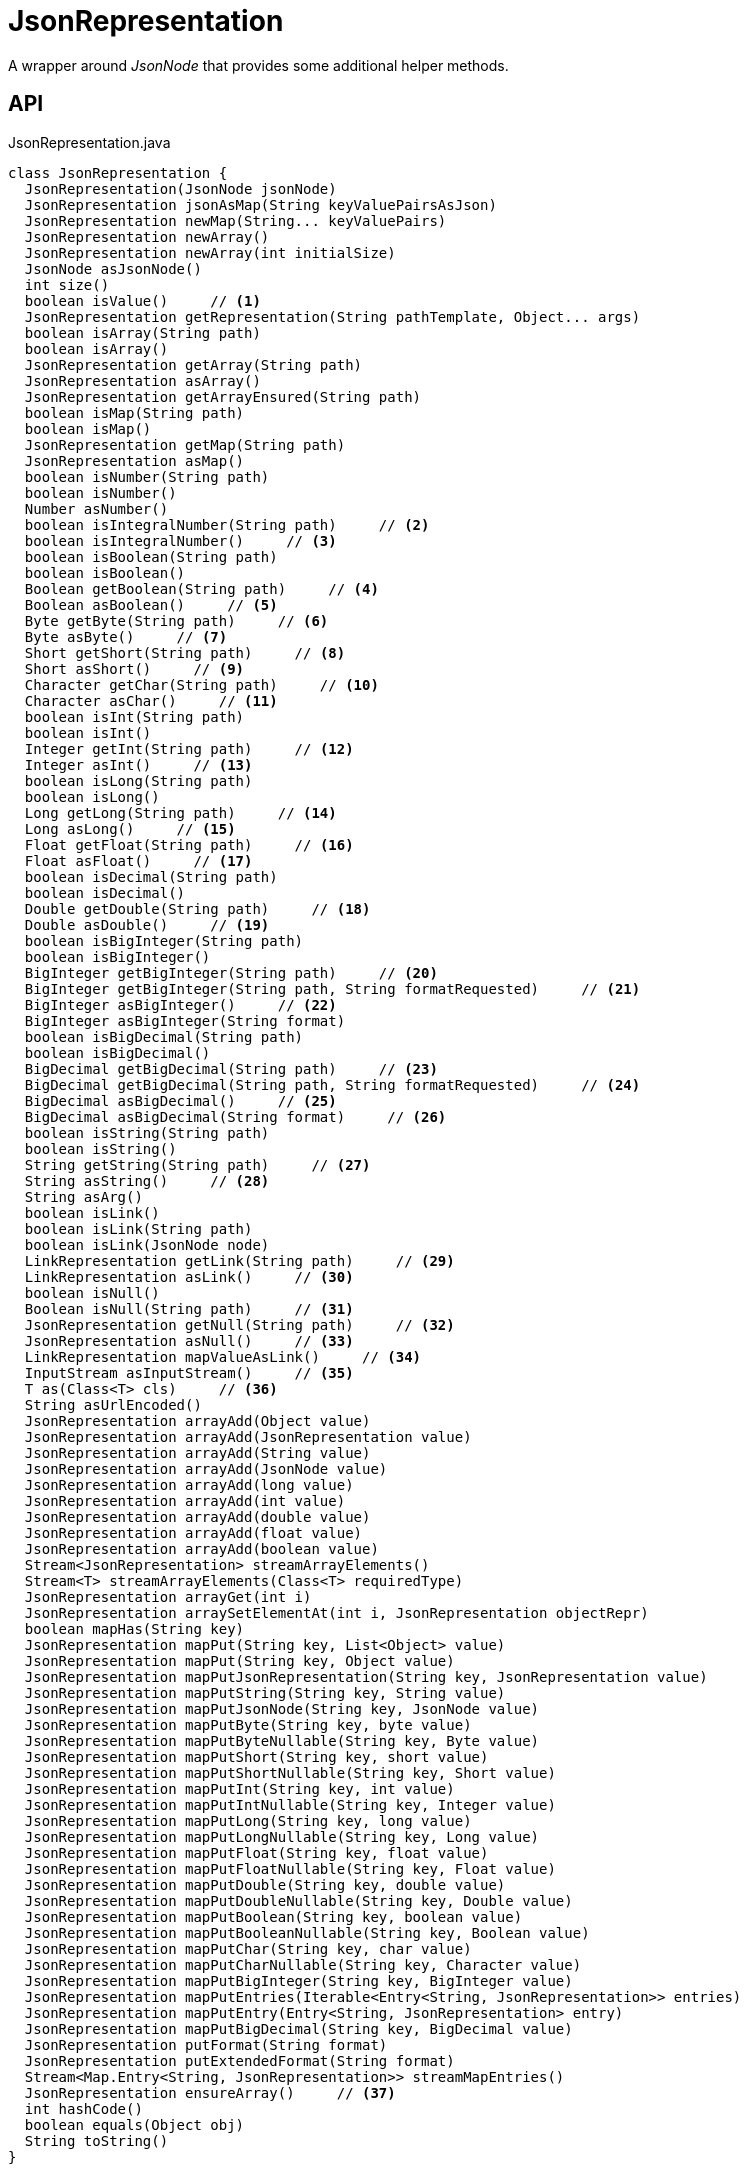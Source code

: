 = JsonRepresentation
:Notice: Licensed to the Apache Software Foundation (ASF) under one or more contributor license agreements. See the NOTICE file distributed with this work for additional information regarding copyright ownership. The ASF licenses this file to you under the Apache License, Version 2.0 (the "License"); you may not use this file except in compliance with the License. You may obtain a copy of the License at. http://www.apache.org/licenses/LICENSE-2.0 . Unless required by applicable law or agreed to in writing, software distributed under the License is distributed on an "AS IS" BASIS, WITHOUT WARRANTIES OR  CONDITIONS OF ANY KIND, either express or implied. See the License for the specific language governing permissions and limitations under the License.

A wrapper around _JsonNode_ that provides some additional helper methods.

== API

[source,java]
.JsonRepresentation.java
----
class JsonRepresentation {
  JsonRepresentation(JsonNode jsonNode)
  JsonRepresentation jsonAsMap(String keyValuePairsAsJson)
  JsonRepresentation newMap(String... keyValuePairs)
  JsonRepresentation newArray()
  JsonRepresentation newArray(int initialSize)
  JsonNode asJsonNode()
  int size()
  boolean isValue()     // <.>
  JsonRepresentation getRepresentation(String pathTemplate, Object... args)
  boolean isArray(String path)
  boolean isArray()
  JsonRepresentation getArray(String path)
  JsonRepresentation asArray()
  JsonRepresentation getArrayEnsured(String path)
  boolean isMap(String path)
  boolean isMap()
  JsonRepresentation getMap(String path)
  JsonRepresentation asMap()
  boolean isNumber(String path)
  boolean isNumber()
  Number asNumber()
  boolean isIntegralNumber(String path)     // <.>
  boolean isIntegralNumber()     // <.>
  boolean isBoolean(String path)
  boolean isBoolean()
  Boolean getBoolean(String path)     // <.>
  Boolean asBoolean()     // <.>
  Byte getByte(String path)     // <.>
  Byte asByte()     // <.>
  Short getShort(String path)     // <.>
  Short asShort()     // <.>
  Character getChar(String path)     // <.>
  Character asChar()     // <.>
  boolean isInt(String path)
  boolean isInt()
  Integer getInt(String path)     // <.>
  Integer asInt()     // <.>
  boolean isLong(String path)
  boolean isLong()
  Long getLong(String path)     // <.>
  Long asLong()     // <.>
  Float getFloat(String path)     // <.>
  Float asFloat()     // <.>
  boolean isDecimal(String path)
  boolean isDecimal()
  Double getDouble(String path)     // <.>
  Double asDouble()     // <.>
  boolean isBigInteger(String path)
  boolean isBigInteger()
  BigInteger getBigInteger(String path)     // <.>
  BigInteger getBigInteger(String path, String formatRequested)     // <.>
  BigInteger asBigInteger()     // <.>
  BigInteger asBigInteger(String format)
  boolean isBigDecimal(String path)
  boolean isBigDecimal()
  BigDecimal getBigDecimal(String path)     // <.>
  BigDecimal getBigDecimal(String path, String formatRequested)     // <.>
  BigDecimal asBigDecimal()     // <.>
  BigDecimal asBigDecimal(String format)     // <.>
  boolean isString(String path)
  boolean isString()
  String getString(String path)     // <.>
  String asString()     // <.>
  String asArg()
  boolean isLink()
  boolean isLink(String path)
  boolean isLink(JsonNode node)
  LinkRepresentation getLink(String path)     // <.>
  LinkRepresentation asLink()     // <.>
  boolean isNull()
  Boolean isNull(String path)     // <.>
  JsonRepresentation getNull(String path)     // <.>
  JsonRepresentation asNull()     // <.>
  LinkRepresentation mapValueAsLink()     // <.>
  InputStream asInputStream()     // <.>
  T as(Class<T> cls)     // <.>
  String asUrlEncoded()
  JsonRepresentation arrayAdd(Object value)
  JsonRepresentation arrayAdd(JsonRepresentation value)
  JsonRepresentation arrayAdd(String value)
  JsonRepresentation arrayAdd(JsonNode value)
  JsonRepresentation arrayAdd(long value)
  JsonRepresentation arrayAdd(int value)
  JsonRepresentation arrayAdd(double value)
  JsonRepresentation arrayAdd(float value)
  JsonRepresentation arrayAdd(boolean value)
  Stream<JsonRepresentation> streamArrayElements()
  Stream<T> streamArrayElements(Class<T> requiredType)
  JsonRepresentation arrayGet(int i)
  JsonRepresentation arraySetElementAt(int i, JsonRepresentation objectRepr)
  boolean mapHas(String key)
  JsonRepresentation mapPut(String key, List<Object> value)
  JsonRepresentation mapPut(String key, Object value)
  JsonRepresentation mapPutJsonRepresentation(String key, JsonRepresentation value)
  JsonRepresentation mapPutString(String key, String value)
  JsonRepresentation mapPutJsonNode(String key, JsonNode value)
  JsonRepresentation mapPutByte(String key, byte value)
  JsonRepresentation mapPutByteNullable(String key, Byte value)
  JsonRepresentation mapPutShort(String key, short value)
  JsonRepresentation mapPutShortNullable(String key, Short value)
  JsonRepresentation mapPutInt(String key, int value)
  JsonRepresentation mapPutIntNullable(String key, Integer value)
  JsonRepresentation mapPutLong(String key, long value)
  JsonRepresentation mapPutLongNullable(String key, Long value)
  JsonRepresentation mapPutFloat(String key, float value)
  JsonRepresentation mapPutFloatNullable(String key, Float value)
  JsonRepresentation mapPutDouble(String key, double value)
  JsonRepresentation mapPutDoubleNullable(String key, Double value)
  JsonRepresentation mapPutBoolean(String key, boolean value)
  JsonRepresentation mapPutBooleanNullable(String key, Boolean value)
  JsonRepresentation mapPutChar(String key, char value)
  JsonRepresentation mapPutCharNullable(String key, Character value)
  JsonRepresentation mapPutBigInteger(String key, BigInteger value)
  JsonRepresentation mapPutEntries(Iterable<Entry<String, JsonRepresentation>> entries)
  JsonRepresentation mapPutEntry(Entry<String, JsonRepresentation> entry)
  JsonRepresentation mapPutBigDecimal(String key, BigDecimal value)
  JsonRepresentation putFormat(String format)
  JsonRepresentation putExtendedFormat(String format)
  Stream<Map.Entry<String, JsonRepresentation>> streamMapEntries()
  JsonRepresentation ensureArray()     // <.>
  int hashCode()
  boolean equals(Object obj)
  String toString()
}
----

<.> xref:#isValue_[isValue()]
+
--
Node is a value (nb: could be _#isNull() null_ ).
--
<.> xref:#isIntegralNumber_String[isIntegralNumber(String)]
+
--
Is a long, an int or a _BigInteger_ .
--
<.> xref:#isIntegralNumber_[isIntegralNumber()]
+
--
Is a long, an int or a _BigInteger_ .
--
<.> xref:#getBoolean_String[getBoolean(String)]
+
--
Use _#isBoolean(String)_ to check first, if required.
--
<.> xref:#asBoolean_[asBoolean()]
+
--
Use _#isBoolean()_ to check first, if required.
--
<.> xref:#getByte_String[getByte(String)]
+
--
Use _#isIntegralNumber(String)_ to test if number (it is not possible to check if a byte, however).
--
<.> xref:#asByte_[asByte()]
+
--
Use _#isIntegralNumber()_ to test if number (it is not possible to check if a byte, however).
--
<.> xref:#getShort_String[getShort(String)]
+
--
Use _#isIntegralNumber(String)_ to check if number (it is not possible to check if a short, however).
--
<.> xref:#asShort_[asShort()]
+
--
Use _#isIntegralNumber()_ to check if number (it is not possible to check if a short, however).
--
<.> xref:#getChar_String[getChar(String)]
+
--
Use _#isString(String)_ to check if string (it is not possible to check if a character, however).
--
<.> xref:#asChar_[asChar()]
+
--
Use _#isString()_ to check if string (it is not possible to check if a character, however).
--
<.> xref:#getInt_String[getInt(String)]
+
--
Use _#isInt(String)_ to check first, if required.
--
<.> xref:#asInt_[asInt()]
+
--
Use _#isInt()_ to check first, if required.
--
<.> xref:#getLong_String[getLong(String)]
+
--
Use _#isLong(String)_ to check first, if required.
--
<.> xref:#asLong_[asLong()]
+
--
Use _#isLong()_ to check first, if required.
--
<.> xref:#getFloat_String[getFloat(String)]
+
--
Use _#isDecimal(String)_ to test if a decimal value
--
<.> xref:#asFloat_[asFloat()]
+
--
Use _#isNumber()_ to test if number (it is not possible to check if a float, however).
--
<.> xref:#getDouble_String[getDouble(String)]
+
--
Use _#isDecimal(String)_ to check first, if required.
--
<.> xref:#asDouble_[asDouble()]
+
--
Use _#isDecimal()_ to check first, if required.
--
<.> xref:#getBigInteger_String[getBigInteger(String)]
+
--
Use _#isBigInteger(String)_ to check first, if required.
--
<.> xref:#getBigInteger_String_String[getBigInteger(String, String)]
+
--
Use _#isBigInteger(String)_ to check first, if required.
--
<.> xref:#asBigInteger_[asBigInteger()]
+
--
Use _#isBigInteger()_ to check first, if required.
--
<.> xref:#getBigDecimal_String[getBigDecimal(String)]
+
--
Use _#isBigDecimal(String)_ to check first, if required.
--
<.> xref:#getBigDecimal_String_String[getBigDecimal(String, String)]
+
--
Use _#isBigDecimal(String)_ to check first, if required.
--
<.> xref:#asBigDecimal_[asBigDecimal()]
+
--
Use _#isBigDecimal()_ to check first, if required.
--
<.> xref:#asBigDecimal_String[asBigDecimal(String)]
+
--
Use _#isBigDecimal()_ to check first, if required.
--
<.> xref:#getString_String[getString(String)]
+
--
Use _#isString(String)_ to check first, if required.
--
<.> xref:#asString_[asString()]
+
--
Use _#isString()_ to check first, if required.
--
<.> xref:#getLink_String[getLink(String)]
+
--
Use _#isLink(String)_ to check first, if required.
--
<.> xref:#asLink_[asLink()]
+
--
Use _#isLink()_ to check first, if required.
--
<.> xref:#isNull_String[isNull(String)]
+
--
Indicates that the wrapped node has `null` value (ie _JsonRepresentation#isNull()_ ), or returns `null` if there was no node with the provided path.
--
<.> xref:#getNull_String[getNull(String)]
+
--
Either returns a xref:refguide:viewer:index/restfulobjects/applib/JsonRepresentation.adoc[JsonRepresentation] that indicates that the wrapped node has `null` value (ie _JsonRepresentation#isNull()_ ), or returns `null` if there was no node with the provided path.
--
<.> xref:#asNull_[asNull()]
+
--
Either returns a xref:refguide:viewer:index/restfulobjects/applib/JsonRepresentation.adoc[JsonRepresentation] that indicates that the wrapped node has `null` value (ie _JsonRepresentation#isNull()_ ), or returns `null` if there was no node with the provided path.
--
<.> xref:#mapValueAsLink_[mapValueAsLink()]
+
--
Convert a representation that contains a single node representing a link into a xref:refguide:viewer:index/restfulobjects/applib/LinkRepresentation.adoc[LinkRepresentation] .
--
<.> xref:#asInputStream_[asInputStream()]
+
--
Returns the underlying JSON (UTF-8 String) as _ByteArrayInputStream_ .
--
<.> xref:#as_Class[as(Class)]
+
--
Convenience to simply 'downcast'.
--
<.> xref:#ensureArray_[ensureArray()]
+
--
A reciprocal of the behaviour of the automatic dereferencing of arrays that occurs when there is only a single instance.
--

== Members

[#isValue_]
=== isValue()

Node is a value (nb: could be _#isNull() null_ ).

[#isIntegralNumber_String]
=== isIntegralNumber(String)

Is a long, an int or a _BigInteger_ .

[#isIntegralNumber_]
=== isIntegralNumber()

Is a long, an int or a _BigInteger_ .

[#getBoolean_String]
=== getBoolean(String)

Use _#isBoolean(String)_ to check first, if required.

[#asBoolean_]
=== asBoolean()

Use _#isBoolean()_ to check first, if required.

[#getByte_String]
=== getByte(String)

Use _#isIntegralNumber(String)_ to test if number (it is not possible to check if a byte, however).

[#asByte_]
=== asByte()

Use _#isIntegralNumber()_ to test if number (it is not possible to check if a byte, however).

[#getShort_String]
=== getShort(String)

Use _#isIntegralNumber(String)_ to check if number (it is not possible to check if a short, however).

[#asShort_]
=== asShort()

Use _#isIntegralNumber()_ to check if number (it is not possible to check if a short, however).

[#getChar_String]
=== getChar(String)

Use _#isString(String)_ to check if string (it is not possible to check if a character, however).

[#asChar_]
=== asChar()

Use _#isString()_ to check if string (it is not possible to check if a character, however).

[#getInt_String]
=== getInt(String)

Use _#isInt(String)_ to check first, if required.

[#asInt_]
=== asInt()

Use _#isInt()_ to check first, if required.

[#getLong_String]
=== getLong(String)

Use _#isLong(String)_ to check first, if required.

[#asLong_]
=== asLong()

Use _#isLong()_ to check first, if required.

[#getFloat_String]
=== getFloat(String)

Use _#isDecimal(String)_ to test if a decimal value

[#asFloat_]
=== asFloat()

Use _#isNumber()_ to test if number (it is not possible to check if a float, however).

[#getDouble_String]
=== getDouble(String)

Use _#isDecimal(String)_ to check first, if required.

[#asDouble_]
=== asDouble()

Use _#isDecimal()_ to check first, if required.

[#getBigInteger_String]
=== getBigInteger(String)

Use _#isBigInteger(String)_ to check first, if required.

[#getBigInteger_String_String]
=== getBigInteger(String, String)

Use _#isBigInteger(String)_ to check first, if required.

[#asBigInteger_]
=== asBigInteger()

Use _#isBigInteger()_ to check first, if required.

[#getBigDecimal_String]
=== getBigDecimal(String)

Use _#isBigDecimal(String)_ to check first, if required.

[#getBigDecimal_String_String]
=== getBigDecimal(String, String)

Use _#isBigDecimal(String)_ to check first, if required.

[#asBigDecimal_]
=== asBigDecimal()

Use _#isBigDecimal()_ to check first, if required.

[#asBigDecimal_String]
=== asBigDecimal(String)

Use _#isBigDecimal()_ to check first, if required.

[#getString_String]
=== getString(String)

Use _#isString(String)_ to check first, if required.

[#asString_]
=== asString()

Use _#isString()_ to check first, if required.

[#getLink_String]
=== getLink(String)

Use _#isLink(String)_ to check first, if required.

[#asLink_]
=== asLink()

Use _#isLink()_ to check first, if required.

[#isNull_String]
=== isNull(String)

Indicates that the wrapped node has `null` value (ie _JsonRepresentation#isNull()_ ), or returns `null` if there was no node with the provided path.

[#getNull_String]
=== getNull(String)

Either returns a xref:refguide:viewer:index/restfulobjects/applib/JsonRepresentation.adoc[JsonRepresentation] that indicates that the wrapped node has `null` value (ie _JsonRepresentation#isNull()_ ), or returns `null` if there was no node with the provided path.

Use _#isNull(String)_ to check first, if required.

[#asNull_]
=== asNull()

Either returns a xref:refguide:viewer:index/restfulobjects/applib/JsonRepresentation.adoc[JsonRepresentation] that indicates that the wrapped node has `null` value (ie _JsonRepresentation#isNull()_ ), or returns `null` if there was no node with the provided path.

Use _#isNull()_ to check first, if required.

[#mapValueAsLink_]
=== mapValueAsLink()

Convert a representation that contains a single node representing a link into a xref:refguide:viewer:index/restfulobjects/applib/LinkRepresentation.adoc[LinkRepresentation] .

[#asInputStream_]
=== asInputStream()

Returns the underlying JSON (UTF-8 String) as _ByteArrayInputStream_ .

[#as_Class]
=== as(Class)

Convenience to simply 'downcast'.

In fact, the method creates a new instance of the specified type, which shares the underlying _#jsonNode jsonNode_ .

[#ensureArray_]
=== ensureArray()

A reciprocal of the behaviour of the automatic dereferencing of arrays that occurs when there is only a single instance.
